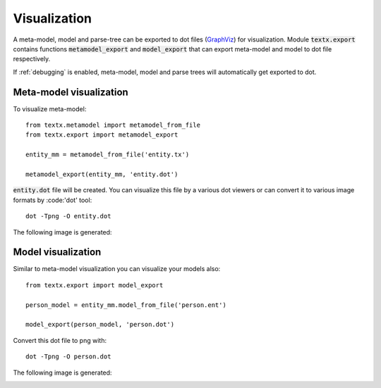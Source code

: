 .. _visualization:

Visualization
=============

A meta-model, model and parse-tree can be exported to dot files (`GraphViz`_)
for visualization. Module :code:`textx.export` contains functions
:code:`metamodel_export` and :code:`model_export` that can export meta-model and
model to dot file respectively.

If :ref:`debugging` is enabled, meta-model, model and parse trees will
automatically get exported to dot.

.. _GraphViz: http://www.graphviz.org/


Meta-model visualization
------------------------

To visualize meta-model::

  from textx.metamodel import metamodel_from_file
  from textx.export import metamodel_export

  entity_mm = metamodel_from_file('entity.tx')

  metamodel_export(entity_mm, 'entity.dot')


:code:`entity.dot` file will be created. You can visualize this file by a
various dot viewers or can convert it to various image formats by :code:'dot'
tool::

  dot -Tpng -O entity.dot

The following image is generated:

|entity_mm|


Model visualization
-------------------

Similar to meta-model visualization you can visualize your models also::

  from textx.export import model_export

  person_model = entity_mm.model_from_file('person.ent')

  model_export(person_model, 'person.dot')


Convert this dot file to png with::

  dot -Tpng -O person.dot

The following image is generated:

|person_model|


.. |entity_mm| image:: https://raw.githubusercontent.com/igordejanovic/textX/master/examples/Entity/dotexport/entity_meta.dot.png
.. |person_model| image:: https://raw.githubusercontent.com/igordejanovic/textX/master/examples/Entity/dotexport/entity.dot.png


